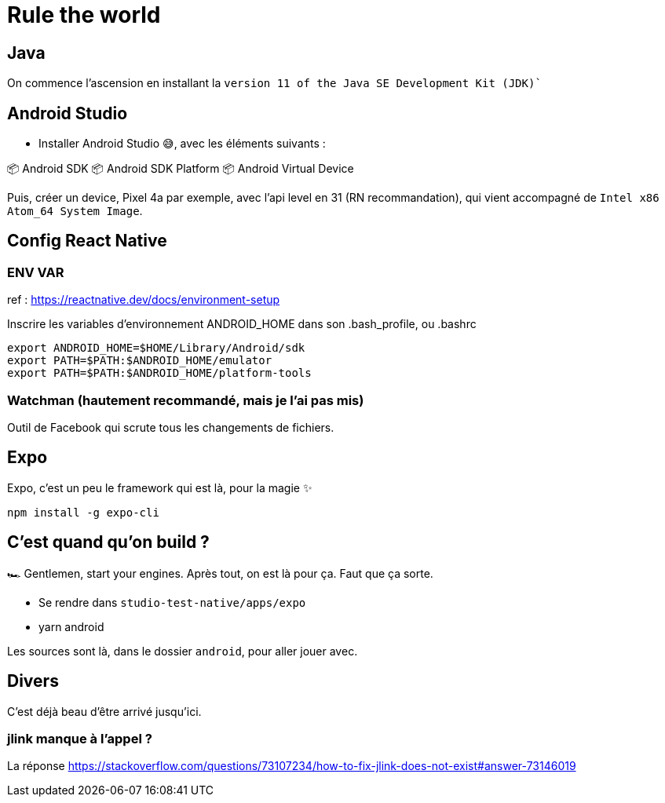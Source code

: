 # Rule the world

## Java

On commence l'ascension en installant la `version 11 of the Java SE Development Kit (JDK)``

## Android Studio

* Installer Android Studio 😅, avec les éléments suivants : 

📦 Android SDK
📦 Android SDK Platform
📦 Android Virtual Device

Puis, créer un device, Pixel 4a par exemple, avec l'api level en 31 (RN recommandation), qui vient accompagné de `Intel x86 Atom_64 System Image`.

## Config React Native

### ENV VAR

ref : https://reactnative.dev/docs/environment-setup

Inscrire les variables d'environnement ANDROID_HOME dans son .bash_profile, ou .bashrc

[code, config]
----
export ANDROID_HOME=$HOME/Library/Android/sdk
export PATH=$PATH:$ANDROID_HOME/emulator
export PATH=$PATH:$ANDROID_HOME/platform-tools
----

### Watchman (hautement recommandé, mais je l'ai pas mis)

Outil de Facebook qui scrute tous les changements de fichiers.

## Expo

Expo, c'est un peu le framework qui est là, pour la magie ✨

[code, bash]
----
npm install -g expo-cli
----

## C'est quand qu'on build ?

🏎 Gentlemen, start your engines. Après tout, on est là pour ça. Faut que ça sorte.

* Se rendre dans `studio-test-native/apps/expo`
* yarn android

Les sources sont là, dans le dossier `android`, pour aller jouer avec.


## Divers

C'est déjà beau d'être arrivé jusqu'ici. 

### jlink manque à l'appel ?

La réponse https://stackoverflow.com/questions/73107234/how-to-fix-jlink-does-not-exist#answer-73146019

